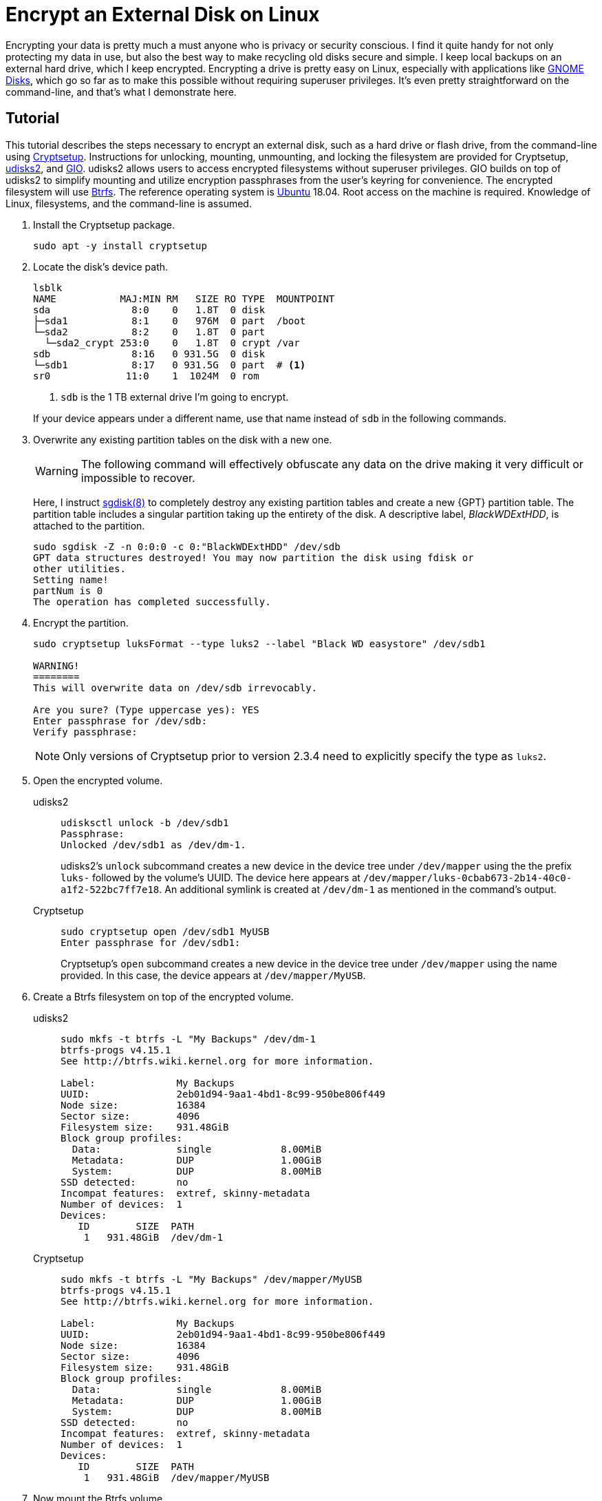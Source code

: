 = Encrypt an External Disk on Linux
:page-layout:
:page-category: Data Storage
:page-tags: [backups, Btrfs, Cryptsetup, elementary, encryption, fstab, GIO, Linux, systemd, udisks2, Ubuntu]
:Bash: https://www.gnu.org/software/bash/[Bash]
:Btrfs: https://btrfs.wiki.kernel.org/index.php/Main_Page[Btrfs]
:Btrfs-Wiki-FAQ: https://btrfs.wiki.kernel.org/index.php/FAQ[Btrfs Wiki FAQ]
:Cryptsetup: https://gitlab.com/cryptsetup/cryptsetup[Cryptsetup]
:elementary-OS: https://elementary.io/[elementary OS]
:Fedora: https://getfedora.org/[Fedora]
:GIO: https://developer.gnome.org/gio/stable/[GIO]
:flat-layout: https://btrfs.wiki.kernel.org/index.php/SysadminGuide#Flat[flat layout]
:fish-shell: https://fishshell.com/[fish shell]
:fstab: https://manpages.ubuntu.com/manpages/bionic/man5/fstab.5.html[/etc/fstab]
:GNOME-Disks: https://wiki.gnome.org/Apps/Disks[GNOME Disks]
:GUID-partition-tables: https://en.wikipedia.org/wiki/GUID_Partition_Table[GUID partition tables]
:nested-layout: https://btrfs.wiki.kernel.org/index.php/SysadminGuide#Nested[nested layout]
:sgdisk: https://manpages.ubuntu.com/manpages/focal/en/man8/sgdisk.8.html[sgdisk(8)]
:systemd: https://systemd.io/[systemd]
:systemd-mount: https://manpages.ubuntu.com/manpages/bionic/man5/systemd.mount.5.html[systemd.mount(5)]
:udisks2: http://storaged.org/doc/udisks2-api/latest/[udisks2]
:Ubuntu: https://ubuntu.com/[Ubuntu]

Encrypting your data is pretty much a must anyone who is privacy or security conscious.
I find it quite handy for not only protecting my data in use, but also the best way to make recycling old disks secure and simple.
I keep local backups on an external hard drive, which I keep encrypted.
Encrypting a drive is pretty easy on Linux, especially with applications like {GNOME-Disks}, which go so far as to make this possible without requiring superuser privileges.
It's even pretty straightforward on the command-line, and that's what I demonstrate here.

== Tutorial

This tutorial describes the steps necessary to encrypt an external disk, such as a hard drive or flash drive, from the command-line using {Cryptsetup}.
Instructions for unlocking, mounting, unmounting, and locking the filesystem are provided for Cryptsetup, {udisks2}, and {GIO}.
udisks2 allows users to access encrypted filesystems without superuser privileges.
GIO builds on top of udisks2 to simplify mounting and utilize encryption passphrases from the user's keyring for convenience.
The encrypted filesystem will use {Btrfs}.
The reference operating system is {Ubuntu} 18.04.
Root access on the machine is required.
Knowledge of Linux, filesystems, and the command-line is assumed.

. Install the Cryptsetup package.
+
[,sh]
----
sudo apt -y install cryptsetup
----

. Locate the disk's device path.
+
--
[,sh]
----
lsblk
NAME           MAJ:MIN RM   SIZE RO TYPE  MOUNTPOINT
sda              8:0    0   1.8T  0 disk  
├─sda1           8:1    0   976M  0 part  /boot
└─sda2           8:2    0   1.8T  0 part  
  └─sda2_crypt 253:0    0   1.8T  0 crypt /var
sdb              8:16   0 931.5G  0 disk  
└─sdb1           8:17   0 931.5G  0 part  # <1>
sr0             11:0    1  1024M  0 rom 
----
<1> `sdb` is the 1 TB external drive I'm going to encrypt.

If your device appears under a different name, use that name instead of `sdb` in the following commands.
--

. Overwrite any existing partition tables on the disk with a new one.
+
--
[WARNING]
====
The following command will effectively obfuscate any data on the drive making it very difficult or impossible to recover.
====

Here, I instruct {sgdisk} to completely destroy any existing partition tables and create a new {GPT} partition table.
The partition table includes a singular partition taking up the entirety of the disk.
A descriptive label, _BlackWDExtHDD_, is attached to the partition.

[,sh]
----
sudo sgdisk -Z -n 0:0:0 -c 0:"BlackWDExtHDD" /dev/sdb
GPT data structures destroyed! You may now partition the disk using fdisk or
other utilities.
Setting name!
partNum is 0
The operation has completed successfully.
----
--

. Encrypt the partition.
+
--
[,sh]
----
sudo cryptsetup luksFormat --type luks2 --label "Black WD easystore" /dev/sdb1

WARNING!
========
This will overwrite data on /dev/sdb irrevocably.

Are you sure? (Type uppercase yes): YES
Enter passphrase for /dev/sdb: 
Verify passphrase: 
----

[NOTE]
====
Only versions of Cryptsetup prior to version 2.3.4 need to explicitly specify the type as `luks2`.
====
--

. Open the encrypted volume.

udisks2::
+
--
[,sh]
----
udisksctl unlock -b /dev/sdb1
Passphrase: 
Unlocked /dev/sdb1 as /dev/dm-1.
----

udisks2's `unlock` subcommand creates a new device in the device tree under `/dev/mapper` using the the prefix `luks-` followed by the volume's UUID.
The device here appears at `/dev/mapper/luks-0cbab673-2b14-40c0-a1f2-522bc7ff7e18`.
An additional symlink is created at `/dev/dm-1` as mentioned in the command's output.
--

Cryptsetup::
+
--
[,sh]
----
sudo cryptsetup open /dev/sdb1 MyUSB
Enter passphrase for /dev/sdb1:
----

Cryptsetup's `open` subcommand creates a new device in the device tree under `/dev/mapper` using the name provided.
In this case, the device appears at `/dev/mapper/MyUSB`.
--

. Create a Btrfs filesystem on top of the encrypted volume.

udisks2::
+
[,sh]
----
sudo mkfs -t btrfs -L "My Backups" /dev/dm-1
btrfs-progs v4.15.1
See http://btrfs.wiki.kernel.org for more information.

Label:              My Backups
UUID:               2eb01d94-9aa1-4bd1-8c99-950be806f449
Node size:          16384
Sector size:        4096
Filesystem size:    931.48GiB
Block group profiles:
  Data:             single            8.00MiB
  Metadata:         DUP               1.00GiB
  System:           DUP               8.00MiB
SSD detected:       no
Incompat features:  extref, skinny-metadata
Number of devices:  1
Devices:
   ID        SIZE  PATH
    1   931.48GiB  /dev/dm-1
----

Cryptsetup::
+
[,sh]
----
sudo mkfs -t btrfs -L "My Backups" /dev/mapper/MyUSB
btrfs-progs v4.15.1
See http://btrfs.wiki.kernel.org for more information.

Label:              My Backups
UUID:               2eb01d94-9aa1-4bd1-8c99-950be806f449
Node size:          16384
Sector size:        4096
Filesystem size:    931.48GiB
Block group profiles:
  Data:             single            8.00MiB
  Metadata:         DUP               1.00GiB
  System:           DUP               8.00MiB
SSD detected:       no
Incompat features:  extref, skinny-metadata
Number of devices:  1
Devices:
   ID        SIZE  PATH
    1   931.48GiB  /dev/mapper/MyUSB
----

. Now mount the Btrfs volume.

udisks2::
+
--
[,sh]
----
udisksctl mount -b /dev/mapper/MyUSB -o noatime
Mounted /dev/dm-1 at /run/media/jordan/My_Backups
----

[TIP]
====
To mount with more desirable Btrfs mount options such as `autodefrag` and `compress=zstd`, a newer version of udisks2 is necessary.
Refer to <<install-udisks2-from-source#,Install udisks2 From Source>> if you want to install such a version.
====
--

Cryptsetup::
+
--
[,sh]
----
sudo systemd-mount -o noatime,autodefrag,compress=zstd /dev/mapper/MyUSB
Started unit run-media-system-System_Backups.mount for mount point: /run/media/system/System_Backups
----

[NOTE]
====
For more information on mounting, see the post <<adjust-mount-options#,Adjust Mount Options>>.
====
--

. Unmount the Btrfs volume.

udisks2::
+
[,sh]
----
udisksctl unmount -b /dev/dm-1
Unmounted /dev/dm-1.
----

Cryptsetup::
+
[,sh]
----
sudo systemd-umount /run/media/system/My_Backups
Stopped unit run-media-system-System_Backups.mount for mount point: /run/media/system/System_Backups
----

. Use the `close` subcommand to remove the existing device mapping lock the encrypted device.

udisks2::
+
[,sh]
----
udisksctl lock -b /dev/sdb1
Locked /dev/sdb1.
----

Cryptsetup::
+
[,sh]
----
sudo cryptsetup close MyUSB
----

=== GIO

{GIO} makes accessing encrypted volumes easier.
It handles both unlocking and mounting the encrypted volume in one command.
Plus, it can use an encryption passphrase from the user's keyring so that the user doesn't have to enter the passphrase ever again.
The following instruction demonstrate how to use GIO to easily access your newly encrypted volume.

. Unlock and mount the volume by passing the device to GIO's _mount_ subcommand via the `-d` flag.
+
[,sh]
----
gio mount -d /dev/sdb1
Enter a passphrase to unlock the volume
The passphrase is needed to access encrypted data on WD easystore 25FC (1.0 TB Hard Disk).
Password: 
Mounted /dev/sdb1 at /run/media/jordan/My_Backups
----

. Unmount and lock the volume with the _mount_ command, the `-u` flag, and the mount point.
+
[,sh]
----
gio mount -u /run/media/jordan/My_Backups
----

To store the volume's passphrase in your keyring, the easiest method is to open the device in the Files application.
This will prompt for a password.
Enter the password and select the desired option for how long to save the password, and that's it.
GIO will no longer prompt for a password when opening this drive from the command-line.

== Conclusion

You can now create, open, and close an encrypted partition on Linux.
